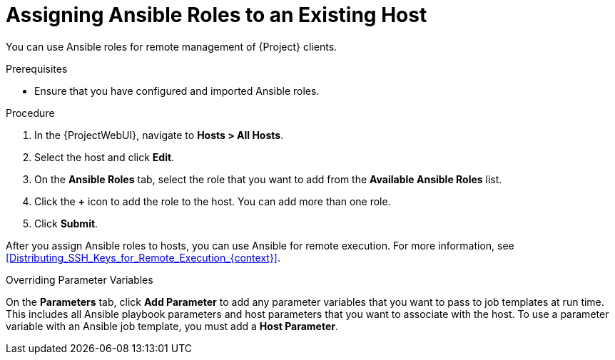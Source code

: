 [id="Assigning_Ansible_Roles_to_an_Existing_Host_{context}"]
= Assigning Ansible Roles to an Existing Host

You can use Ansible roles for remote management of {Project} clients.

.Prerequisites
* Ensure that you have configured and imported Ansible roles.

.Procedure
. In the {ProjectWebUI}, navigate to *Hosts > All Hosts*.
. Select the host and click *Edit*.
. On the *Ansible Roles* tab, select the role that you want to add from the *Available Ansible Roles* list.
. Click the *+* icon to add the role to the host.
You can add more than one role.
. Click *Submit*.

After you assign Ansible roles to hosts, you can use Ansible for remote execution.
For more information, see xref:Distributing_SSH_Keys_for_Remote_Execution_{context}[].

.Overriding Parameter Variables
On the *Parameters* tab, click *Add Parameter* to add any parameter variables that you want to pass to job templates at run time.
This includes all Ansible playbook parameters and host parameters that you want to associate with the host.
To use a parameter variable with an Ansible job template, you must add a *Host Parameter*.
